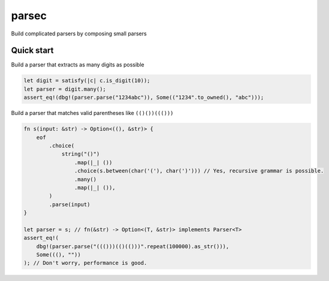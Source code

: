=======
parsec
=======

.. default-role:: math

Build complicated parsers by composing small parsers

Quick start
===========

Build a parser that extracts as many digits as possible

.. code-block:: rust

    let digit = satisfy(|c| c.is_digit(10));
    let parser = digit.many();
    assert_eq!(dbg!(parser.parse("1234abc")), Some(("1234".to_owned(), "abc")));

Build a parser that matches valid parentheses like ``(()())((()))``

.. code-block:: rust

    fn s(input: &str) -> Option<((), &str)> {
        eof
            .choice(
                string("()")
                    .map(|_| ())
                    .choice(s.between(char('('), char(')'))) // Yes, recursive grammar is possible.
                    .many()
                    .map(|_| ()),
            )
            .parse(input)
    }

    let parser = s; // fn(&str) -> Option<(T, &str)> implements Parser<T>
    assert_eq!(
        dbg!(parser.parse("((()))(()(()))".repeat(100000).as_str())),
        Some(((), ""))
    ); // Don't worry, performance is good.